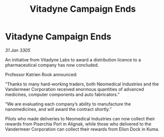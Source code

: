 :PROPERTIES:
:ID:       e4511f8b-c78f-445f-b15c-9b7f0b7e3760
:END:
#+title: Vitadyne Campaign Ends
#+filetags: :galnet:

* Vitadyne Campaign Ends

/31 Jan 3305/

An initiative from Vitadyne Labs to award a distribution licence to a pharmaceutical company has now concluded. 

Professor Katrien Rook announced: 

“Thanks to many hard-working traders, both Neomedical Industries and the Vandermeer Corporation received enormous quantities of advanced medicines, computer components and auto fabricators.” 

“We are evaluating each company’s ability to manufacture the nanomedicines, and will award the contract shortly.” 

Pilots who made deliveries to Neomedical Industries can now collect their rewards from Piserchia Port in Alignak, while those who delivered to the Vandermeer Corporation can collect their rewards from Elion Dock in Kuma.
